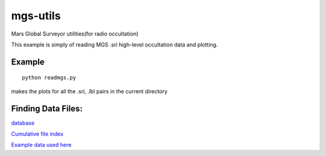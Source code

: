 =========
mgs-utils
=========

Mars Global Surveyor utilities(for radio occultation) 
 .. image:: normal.png
    :alt: MGS occultation bifurcation

This example is simply of reading MGS .sri high-level occultation data and plotting.


Example
=======
::

    python readmgs.py 

makes the plots for all the .sri, .lbl pairs in the current directory


Finding Data Files:
===================

`database <http://pds-geosciences.wustl.edu/missions/mgs/rsdata.html>`_

`Cumulative file index <http://pds-geosciences.wustl.edu/mgs/mgs-m-rss-5-sdp-v1/mors_1038/index/cumindex.tab>`_

`Example data used here <http://pds-geosciences.wustl.edu/mgs/mgs-m-rss-5-sdp-v1/mors_1014/>`_




